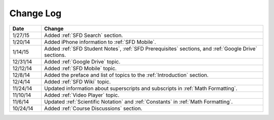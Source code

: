 ############
Change Log
############
       


.. list-table::
   :widths: 10 70
   :header-rows: 1

   * - Date
     - Change
   * - 1/27/15
     - Added :ref:`SFD Search` section.
   * - 1/20/14
     - Added iPhone information to :ref:`SFD Mobile`.
   * - 1/14/15
     - Added :ref:`SFD Student Notes`, :ref:`SFD Prerequisites` sections, and 
       :ref:`Google Drive` sections.
   * - 12/31/14
     - Added :ref:`Google Drive` topic.
   * - 12/12/14
     - Added :ref:`SFD Mobile` topic.
   * - 12/8/14
     - Added the preface and list of topics to the :ref:`Introduction` section.
   * - 12/4/14
     - Added :ref:`SFD Wiki` topic. 
   * - 11/24/14
     - Updated information about superscripts and subscripts in :ref:`Math
       Formatting`.
   * - 11/10/14
     - Added :ref:`Video Player` topic.
   * - 11/6/14
     - Updated :ref:`Scientific Notation` and :ref:`Constants` in :ref:`Math
       Formatting`.
   * - 10/24/14
     - Added :ref:`Course Discussions` section.
